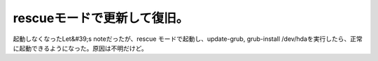 ﻿rescueモードで更新して復旧。
##################################


起動しなくなったLet&#39;s noteだったが、rescue モードで起動し、update-grub, grub-install /dev/hdaを実行したら、正常に起動できるようになった。原因は不明だけど。



.. author:: mkouhei
.. categories:: Debian, 
.. tags::


